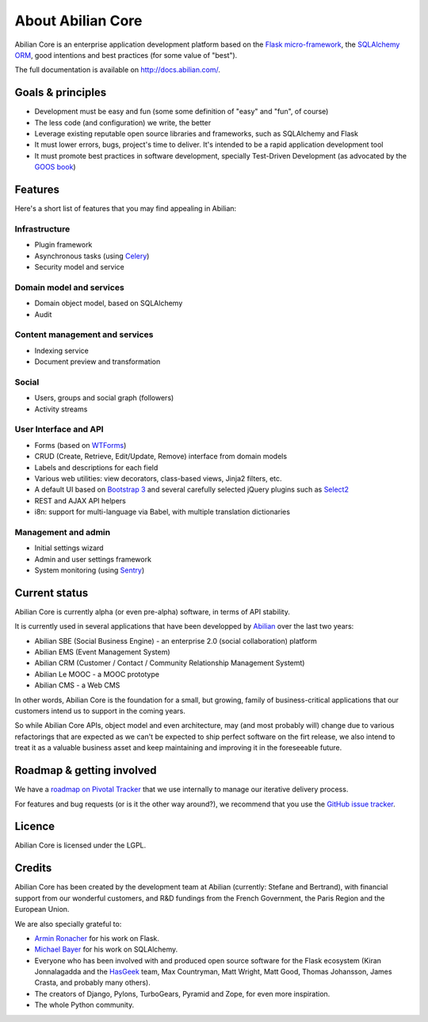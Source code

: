 About Abilian Core
==================

Abilian Core is an enterprise application development platform based on the `Flask micro-framework <http://flask.pocoo.org/>`_, the `SQLAlchemy ORM <http://www.sqlalchemy.org/>`_, good intentions and best practices (for some value of "best").

The full documentation is available on http://docs.abilian.com/.


Goals & principles
------------------

- Development must be easy and fun (some some definition of "easy" and "fun", of course)

- The less code (and configuration) we write, the better

- Leverage existing reputable open source libraries and frameworks, such as SQLAlchemy and Flask

- It must lower errors, bugs, project's time to deliver. It's intended to be a rapid application development tool

- It must promote best practices in software development, specially Test-Driven Development (as advocated by the `GOOS book <http://www.amazon.com/gp/product/0321503627/ref=as_li_qf_sp_asin_tl?ie=UTF8&camp=1789&creative=9325&creativeASIN=0321503627&linkCode=as2&tag=fermigiercom-20>`_)


Features
--------

Here's a short list of features that you may find appealing in Abilian:

Infrastructure
^^^^^^^^^^^^^^

-  Plugin framework

-  Asynchronous tasks (using `Celery <http://www.celeryproject.org/>`_)

-  Security model and service

Domain model and services
^^^^^^^^^^^^^^^^^^^^^^^^^

-  Domain object model, based on SQLAlchemy

-  Audit

Content management and services
^^^^^^^^^^^^^^^^^^^^^^^^^^^^^^^

-  Indexing service

-  Document preview and transformation

Social
^^^^^^

-  Users, groups and social graph (followers)

-  Activity streams

User Interface and API
^^^^^^^^^^^^^^^^^^^^^^

-  Forms (based on `WTForms <http://wtforms.simplecodes.com/>`_)

-  CRUD (Create, Retrieve, Edit/Update, Remove) interface from domain
   models

-  Labels and descriptions for each field

-  Various web utilities: view decorators, class-based views, Jinja2
   filters, etc.

-  A default UI based on `Bootstrap 3 <http://getbootstrap.com/>`_ and
   several carefully selected jQuery plugins such as
   `Select2 <http://ivaynberg.github.io/select2/>`_

-  REST and AJAX API helpers

-  i8n: support for multi-language via Babel, with multiple translation
   dictionaries

Management and admin
^^^^^^^^^^^^^^^^^^^^

-  Initial settings wizard

-  Admin and user settings framework

-  System monitoring (using `Sentry <https://getsentry.com/welcome/>`_)

Current status
--------------

Abilian Core is currently alpha (or even pre-alpha) software, in terms
of API stability.

It is currently used in several applications that have been developped
by `Abilian <http://www.abilian.com/>`_ over the last two years:

-  Abilian SBE (Social Business Engine) - an enterprise 2.0 (social
   collaboration) platform

-  Abilian EMS (Event Management System)

-  Abilian CRM (Customer / Contact / Community Relationship Management
   Systemt)

-  Abilian Le MOOC - a MOOC prototype

-  Abilian CMS - a Web CMS

In other words, Abilian Core is the foundation for a small, but growing,
family of business-critical applications that our customers intend us to
support in the coming years.

So while Abilian Core APIs, object model and even architecture, may (and
most probably will) change due to various refactorings that are expected
as we can't be expected to ship perfect software on the firt release, we
also intend to treat it as a valuable business asset and keep
maintaining and improving it in the foreseeable future.

Roadmap & getting involved
--------------------------

We have a `roadmap on Pivotal
Tracker <https://www.pivotaltracker.com/s/projects/878951>`_ that we use
internally to manage our iterative delivery process.

For features and bug requests (or is it the other way around?), we
recommend that you use the `GitHub issue
tracker <https://github.com/abilian/abilian-core/issues>`_.

Licence
-------

Abilian Core is licensed under the LGPL.

Credits
-------

Abilian Core has been created by the development team at Abilian
(currently: Stefane and Bertrand), with financial support from our
wonderful customers, and R&D fundings from the French Government, the
Paris Region and the European Union.

We are also specially grateful to:

-  `Armin Ronacher <http://lucumr.pocoo.org/>`_ for his work on Flask.
-  `Michael Bayer <http://techspot.zzzeek.org/>`_ for his work on
   SQLAlchemy.
-  Everyone who has been involved with and produced open source software
   for the Flask ecosystem (Kiran Jonnalagadda and the
   `HasGeek <https://hasgeek.com/>`_ team, Max Countryman, Matt Wright,
   Matt Good, Thomas Johansson, James Crasta, and probably many others).
-  The creators of Django, Pylons, TurboGears, Pyramid and Zope, for
   even more inspiration.
-  The whole Python community.

